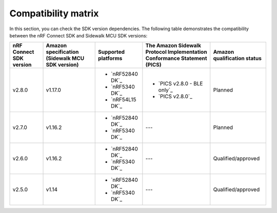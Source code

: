 .. _compatibility_matrix:

Compatibility matrix
====================

In this section, you can check the SDK version dependencies.
The following table demonstrates the compatibility between the nRF Connect SDK and Sidewalk MCU SDK versions:

.. list-table::
   :widths: auto
   :header-rows: 1

   * - nRF Connect SDK version
     - Amazon specification (Sidewalk MCU SDK version)
     - Supported platforms
     - The Amazon Sidewalk Protocol Implementation Conformance Statement (PICS)
     - Amazon qualification status
   * - v2.8.0
     - v1.17.0
     - * `nRF52840 DK`_
       * `nRF5340 DK`_
       * `nRF54L15 DK`_
     - * `PICS v2.8.0 - BLE only`_
       * `PICS v2.8.0`_
     - Planned
   * - v2.7.0
     - v1.16.2
     - * `nRF52840 DK`_
       * `nRF5340 DK`_
     - ---
     - Planned
   * - v2.6.0
     - v1.16.2
     - * `nRF52840 DK`_
       * `nRF5340 DK`_
     - ---
     - Qualified/approved
   * - v2.5.0
     - v1.14
     - * `nRF52840 DK`_
       * `nRF5340 DK`_
     - ---
     - Qualified/approved
